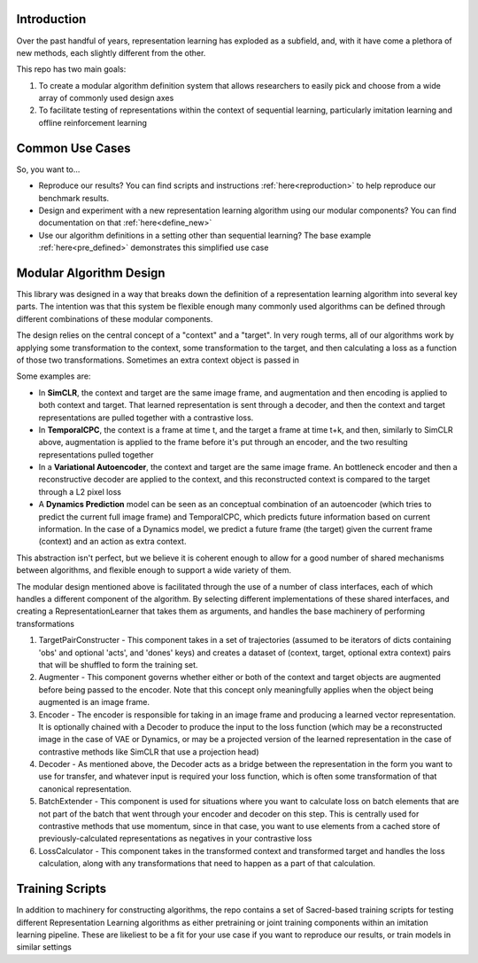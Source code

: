 Introduction
============

.. image:: https://readthedocs.org/projects/il-representations/badge/?version=latest
   :target: https://il-representations.readthedocs.io/en/latest/?badge=latest
   :alt: Documentation status

.. image:: https://img.shields.io/badge/data-download-blue
   :target: https://berkeley.app.box.com/s/8yo3yyyh0h2e1ay5iehbnyg4g0cm0lpe
   :alt: Dataset download link

Over the past handful of years, representation learning has exploded as
a subfield, and, with it have come a plethora of new methods, each
slightly different from the other.

This repo has two main goals:

1) To create a modular algorithm definition system that allows
   researchers to easily pick and choose from a wide array of commonly
   used design axes

2) To facilitate testing of representations within the context of
   sequential learning, particularly imitation learning and offline
   reinforcement learning

Common Use Cases
================
So, you want to...


- Reproduce our results? You can find scripts and instructions :ref:`here<reproduction>` to help reproduce our benchmark results.
- Design and experiment with a new representation learning algorithm using our modular components?
  You can find documentation on that :ref:`here<define_new>`
- Use our algorithm definitions in a setting other than sequential learning? The base example
  :ref:`here<pre_defined>` demonstrates this
  simplified use case


Modular Algorithm Design
========================

This library was designed in a way that breaks down the definition of a
representation learning algorithm into several key parts. The intention
was that this system be flexible enough many commonly used algorithms
can be defined through different combinations of these modular
components.

The design relies on the central concept of a "context" and a "target".
In very rough terms, all of our algorithms work by applying some
transformation to the context, some transformation to the target, and
then calculating a loss as a function of those two transformations.
Sometimes an extra context object is passed in

Some examples are:

- In **SimCLR**, the context and target are the same image frame, and augmentation and then encoding is
  applied to both context and target. That learned representation is sent through a decoder, and then
  the context and target representations are pulled together with a contrastive loss.
- In **TemporalCPC**, the context is a frame at time t, and the target a frame at time t+k, and
  then, similarly to SimCLR above, augmentation is applied to the frame before it's put through an
  encoder, and the two resulting representations pulled together
- In a **Variational Autoencoder**, the context and target are the same image frame. An bottleneck encoder
  and then a reconstructive decoder are applied to the context, and this reconstructed context is compared
  to the target through a L2 pixel loss
- A **Dynamics Prediction** model can be seen as an conceptual combination of an autoencoder
  (which tries to predict the current full image frame) and TemporalCPC, which predicts future information
  based on current information. In the case of a Dynamics model, we predict a future frame (the target)
  given the current frame (context) and an action as extra context.

This abstraction isn't perfect, but we believe it is coherent enough to
allow for a good number of shared mechanisms between algorithms, and
flexible enough to support a wide variety of them.

The modular design mentioned above is facilitated through the use of a
number of class interfaces, each of which handles a different component
of the algorithm. By selecting different implementations of these shared
interfaces, and creating a RepresentationLearner that takes them as
arguments, and handles the base machinery of performing transformations

.. image:: ilr_diagram_rendered.png
  :width: 800
  :alt: A diagram showing how these components made up a training pipeline for our benchmark

1) TargetPairConstructer - This component takes in a set of trajectories
   (assumed to be iterators of dicts containing 'obs' and optional 'acts',
   and 'dones' keys) and creates a dataset of (context, target, optional extra
   context) pairs that will be shuffled to form the training set.
2) Augmenter - This component governs whether either or both of the
   context and target objects are augmented before being passed to the
   encoder. Note that this concept only meaningfully applies when the
   object being augmented is an image frame.
3) Encoder - The encoder is responsible for taking in an image frame and
   producing a learned vector representation. It is optionally chained
   with a Decoder to produce the input to the loss function (which may
   be a reconstructed image in the case of VAE or Dynamics, or may be a
   projected version of the learned representation in the case of
   contrastive methods like SimCLR that use a projection head)
4) Decoder - As mentioned above, the Decoder acts as a bridge between
   the representation in the form you want to use for transfer, and
   whatever input is required your loss function, which is often some
   transformation of that canonical representation.
5) BatchExtender - This component is used for situations where you want
   to calculate loss on batch elements that are not part of the batch
   that went through your encoder and decoder on this step. This is
   centrally used for contrastive methods that use momentum, since in
   that case, you want to use elements from a cached store of
   previously-calculated representations as negatives in your
   contrastive loss
6) LossCalculator - This component takes in the transformed context and
   transformed target and handles the loss calculation, along with any
   transformations that need to happen as a part of that calculation.



Training Scripts
================

In addition to machinery for constructing algorithms, the repo contains a set of Sacred-based training scripts for
testing different Representation Learning algorithms as either pretraining or joint training components within an
imitation learning pipeline. These are likeliest to be a fit for your use case if you want to reproduce our results,
or train models in similar settings
